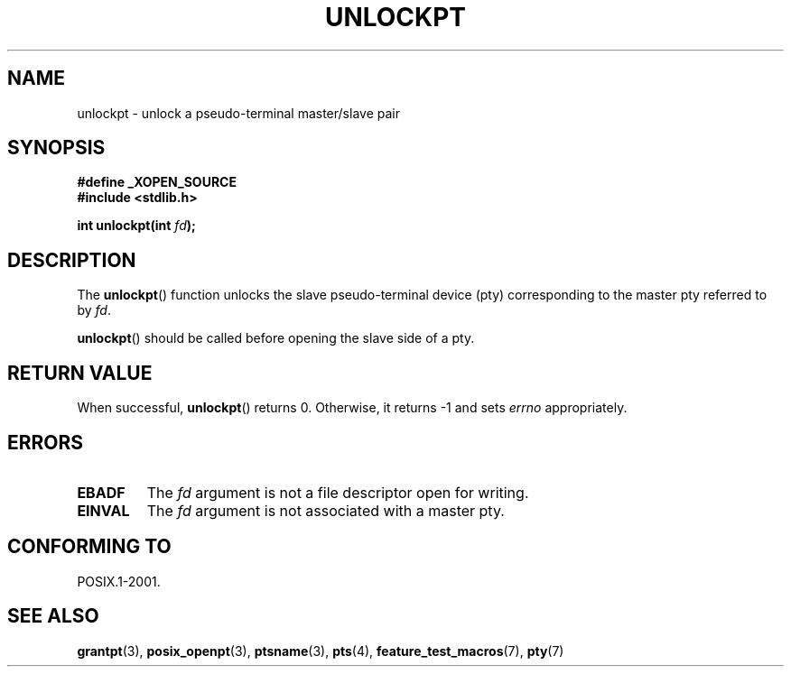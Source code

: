.\" Hey Emacs! This file is -*- nroff -*- source.
.\" This page is in the public domain. - aeb
.\"
.TH UNLOCKPT 3 "2003-01-30" "PTY Control" "Linux Programmer's Manual"
.SH NAME
unlockpt \- unlock a pseudo-terminal master/slave pair
.SH SYNOPSIS
.nf
.B #define _XOPEN_SOURCE
.br
.B #include <stdlib.h>
.sp
.BI "int unlockpt(int " fd ");"
.fi
.SH DESCRIPTION
The
.BR unlockpt ()
function unlocks the slave pseudo-terminal device
(pty) corresponding to the master pty referred to by
.IR fd .
.PP
.BR unlockpt ()
should be called before opening the slave side of a pty.
.SH "RETURN VALUE"
When successful,
.BR unlockpt ()
returns 0. Otherwise, it returns \-1 and sets
.I errno
appropriately.
.SH ERRORS
.TP
.B EBADF
The
.I fd
argument is not a file descriptor open for writing.
.TP
.B EINVAL
The
.I fd
argument is not associated with a master pty.
.SH "CONFORMING TO"
POSIX.1-2001.
.SH "SEE ALSO"
.BR grantpt (3),
.BR posix_openpt (3),
.BR ptsname (3),
.BR pts (4),
.BR feature_test_macros (7),
.BR pty (7)
